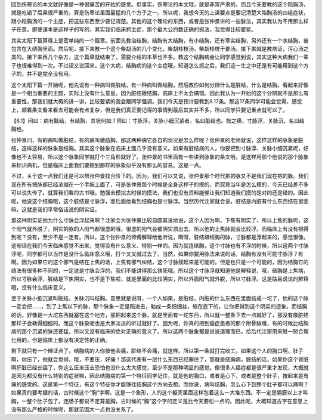 回到伤寒论的本文就好像是一种很痛苦的开始的感觉。但事实，伤寒论的本文哦，就是非常严肃的，而且今天要教的这个陷胸汤，就是吃错了后果很严重的，算是伤寒论里面最猛的几个方子之一。所以呢，我想今天的上课要点是要记清楚大陷胸汤的四组症状，跟小陷胸汤的一个主症，把这些东西至少要记清楚。其他的这个理论的东西，或者是张仲景讲的一些脉法，其实我认为不用那么样子在意。即使课本是这样子的写的，其实我们临床抓主症，那个最大公约数正确的抓法，我觉得比较要紧。
 
其实太阳下篇算得上是蛮单纯的一个篇章。前面先教治结胸，结胸有大结胸，有小结胸，还有寒实结胸，另外还有一个水结胸，被包含在大结胸里面。然后呢，接下来教一个这个柴胡汤的几个变化，柴胡桂枝汤，柴胡桂枝干姜汤。接下来就是教痞证，泻心汤之类的。接下来再几个杂方，这个篇章就结束了，需要介绍的本草也不多。教这个结胸病会让同学感觉到说，其实这种大病我们一辈子也很难得到一次。不过话又说回来，这个大病，结胸病的这个主症哦，知道怎么抓之后，我们这一生之中还是有可能用到这个方子的，并不是完全没有用。
 
这个太阳下篇一开始呢，他先说有一种病叫做脏结，有一种病叫做结胸，然后教你如何分辨什么是脏结，什么是结胸。看起来好像是一个相当重要的主题，实际上没有什么意思。因为脏结跟结胸，临床上不太会搞错。因此我认为一开始的这个分辨就不是那么有重要性，那我们就大概的讲一讲，比较要紧的我会跟同学强调。我们今天是预计要教到8.17条。那这17条同学可能会觉得，感觉上，顺着条文看来看去可能会有点复杂，但是我们真正要记得的事情到最后其实并不多，所以同学只要记重点就可以了。
 
【8.1】问曰：病有脏结，有结胸，其状何如？师曰：寸脉浮，关脉小细沉紧者，名曰脏结也。按之痛，寸脉浮，关脉沉，名曰结胸也。
 
张仲景问，有的病叫做脏结，有的病叫做结胸，那这两种病它各自的状况是怎么样呢？张仲景的老师就说，这样这样的脉象是脏结，这样这样的脉象是结胸。其实这个脉象在临床上面几乎没有意义。如果有脏结病的人，你要把到寸脉浮、关脉小细沉紧呢，好像也不太容易，所以这个脉象同学就打个三角形就好了。张仲景的书里面有一些讲到脉象的条文哦，是这样用那个他说的那个脉象来标识病机，但是临床上面我们要把到那样的脉象似乎没有那么的容易。这是一点。
 
不过，关于这一点我们还是可以帮张仲景找台阶下的。因为，我们可以又说，张仲景那个时代把的脉又不是我们现在把的脉。我们现在所有把脉都已经浓缩在一个手腕上面了，可是张仲景那个时候是全身这样子的摸的，而究竟当年是怎么摸的，今天已经差不多可以说失传了。就算我们看的古书哦，勉强去模拟古时候的摸法，我们也没有资料能够让我们知道我们摸的是对的还是错的。因此呢，他说这个结胸哦，这个脏结是寸脉浮，而后面他看到结胸也是寸脉浮。当然历代注家就会说，脏结是内脏有什么东西结在里面嘛，这就是我们平常俗话说的阴实证。
 
那这种阴实证他为什么寸脉会浮起来啊？注家会为张仲景比较自圆其说地说，这个人因为啊，下焦有阴实了，所以上焦的脉呢，这个阳气就外脱了。阴实的脉的人阳气都很虚的哦，很虚的阳气会被阴实顶出去，所以他的上焦脉就会比较浮。而临床上有没有把得到呢？没有，至少不是一定有。所以，这个张仲景的师傅解释给他听说，啊呀，脏结跟结胸的脉，寸脉都是浮起来的，感觉很像。这句话在我们今天临床感觉不出来，觉得没有什么意义、特别一样的。因为就连结胸，这个寸脉也有不浮的时候，所以这两个寸脉浮呢，同学都可以当作是没什么临床意义哦，打个叉叉就过去了。当然，如果你要用脉法来说的话，结胸有没有可能寸脉浮？有啊。因为如果它的这个邪气是结在上焦的话，上焦有邪气纠结，这个寸脉鼓起来是可能的。但是也只是一个可能的，因为结胸它的结法有很多种不同的，一定说是寸脉会浮的，我们不能讲得那么铁死哦。所以这个寸脉浮就知道他是解释说，哦，结胸是上焦病，所以寸脉会浮，脏结是下焦阴实，也不是下焦啦，就是里面的比较阴实，所以外面阳气就外脱，所以寸脉浮。这是姑且说说的解释哦，没有什么临床意义。
 
至于关脉小细沉紧叫脏结，关脉沉叫结胸。意思就是说呀，一个人如果，是脏结，内脏的什么东西在里面结成一坨了，他的这个脉一定会把……，到了上焦以下的脉，那个脉象一定是陷进去，勒成一条细细丝，缩在底下的，让你把得到这个阴实的迹象。而结胸的话，好像是一大坨东西就塞在这个地方，那把起来这个脉，就是里面有一坨东西，所以就一整条下去一点就好了，那没有像脏结那样子会勒得细细的。而这个脉象呢也是大家淡淡的听过就好了。因为呢，你真的把到癌症患者的那个附骨脉哦，有的时候比结胸病的那个沉紧的脉还要猛，所以又没有临床的绝对正确的意义了。所以这两个脉象都是说说道理而已，给后代注家用来掰一掰合理化用的，但是临床上都没有决定性的正确。
 
剩下就只有一个辨证点了。结胸病的人你按他会痛，脏结不会痛，就这样。所以第一条就打完收工。如果这个人的胸口啊，肚子啊，你压了，他就会觉得，哦，不要压，好痛！那这代表有一层什么东西已经塞住了，那就是结胸病。脏结的话，如果你这个肾脏啊肝脏已经长癌了，你这么压来压去恐怕也没什么太大感觉，至少不是那种明显的感觉。像很多人癌症都是很严重才发现，大概就是因为都没有什么特别的症状嘛，因此结胸病的第一个特征同学记住，就是他的胸口，或者是心下，或者是整个肚子，按起来是有痛的感觉的。这是第一个特征，有这个特征你才能够往结胸这个方向去想。而你说，病叫结胸，怎么心下到整个肚子都可以痛啊？如果真的要考据的话，古时候这个“胸”字啊，这是一个象形，人的这个躯壳里面这样包着这么一大堆东西。不一定是膈膜以上才叫胸，一整个肚子包了，连肠子都说不定算是胸，古时候的“胸”这个字的定义是比今天要松一点的。因此呢，大概知道古字在意思上没有那么严格的时候呢，那就范围大一点也没关系了。
